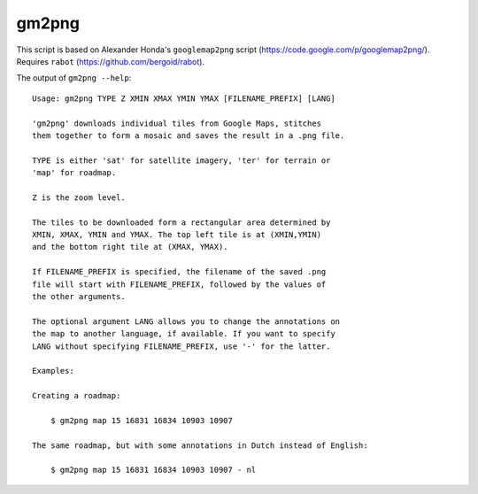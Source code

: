 gm2png
======

This script is based on Alexander Honda's ``googlemap2png`` script (https://code.google.com/p/googlemap2png/).
Requires ``rabot`` (https://github.com/bergoid/rabot).

The output of ``gm2png --help``:
::

    Usage: gm2png TYPE Z XMIN XMAX YMIN YMAX [FILENAME_PREFIX] [LANG]

    'gm2png' downloads individual tiles from Google Maps, stitches
    them together to form a mosaic and saves the result in a .png file.

    TYPE is either 'sat' for satellite imagery, 'ter' for terrain or
    'map' for roadmap.

    Z is the zoom level.

    The tiles to be downloaded form a rectangular area determined by
    XMIN, XMAX, YMIN and YMAX. The top left tile is at (XMIN,YMIN)
    and the bottom right tile at (XMAX, YMAX).

    If FILENAME_PREFIX is specified, the filename of the saved .png
    file will start with FILENAME_PREFIX, followed by the values of
    the other arguments.

    The optional argument LANG allows you to change the annotations on
    the map to another language, if available. If you want to specify
    LANG without specifying FILENAME_PREFIX, use '-' for the latter.

    Examples:

    Creating a roadmap:

        $ gm2png map 15 16831 16834 10903 10907

    The same roadmap, but with some annotations in Dutch instead of English:

        $ gm2png map 15 16831 16834 10903 10907 - nl
